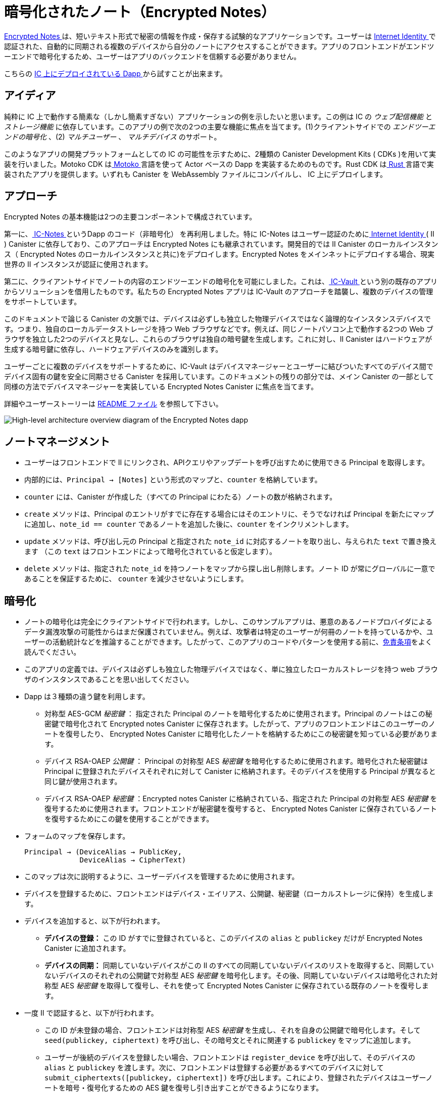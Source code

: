 # 暗号化されたノート（Encrypted Notes）

link:https://github.com/dfinity/examples/tree/master/motoko/encrypted-notes-dapp[ Encrypted Notes ]は、短いテキスト形式で秘密の情報を作成・保存する試験的なアプリケーションです。ユーザーは link:https://smartcontracts.org/docs/ic-identity-guide/what-is-ic-identity.html[ Internet Identity ]で認証された、自動的に同期される複数のデバイスから自分のノートにアクセスすることができます。アプリのフロントエンドがエンドツーエンドで暗号化するため、ユーザーはアプリのバックエンドを信頼する必要がありません。

こちらの link:https://cvhrw-2yaaa-aaaaj-aaiqa-cai.ic0.app/[ IC 上にデプロイされている Dapp ]から試すことが出来ます。

## アイディア

純粋に IC 上で動作する簡素な（しかし簡素すぎない）アプリケーションの例を示したいと思います。この例は IC の _ウェブ配信機能_ と _ストレージ機能_ に依存しています。このアプリの例で次の2つの主要な機能に焦点を当てます。(1)クライアントサイドでの _エンドツーエンドの暗号化_ 、(2) _マルチユーザー_ 、 _マルチデバイス_ のサポート。

このようなアプリの開発プラットフォームとしての IC の可能性を示すために、2種類の Canister Development Kits ( CDKs )を用いて実装を行いました。Motoko CDK はlink:https://smartcontracts.org/docs/language-guide/motoko.html[ Motoko ] 言語を使って Actor ベースの Dapp を実装するためのものです。Rust CDK はlink:https://smartcontracts.org/docs/rust-guide/rust-intro.html[ Rust ] 言語で実装されたアプリを提供します。いずれも Canister を WebAssembly ファイルにコンパイルし、 IC 上にデプロイします。

## アプローチ

Encrypted Notes の基本機能は2つの主要コンポーネントで構成されています。

第一に、link:https://github.com/pattad/ic_notes[ IC-Notes ]というDapp のコード（非暗号化） を再利用しました。特に IC-Notes はユーザー認証のためにlink:https://smartcontracts.org/docs/ic-identity-guide/auth-how-to.html[ Internet Identity ] ( II ) Canister に依存しており、このアプローチは Encrypted Notes にも継承されています。開発目的では II Canister のローカルインスタンス（ Encrypted Notes のローカルインスタンスと共に)をデプロイします。Encrypted Notes をメインネットにデプロイする場合、現実世界の II インスタンスが認証に使用されます。

第二に、クライアントサイドでノートの内容のエンドツーエンドの暗号化を可能にしました。これは、link:https://github.com/timohanke/icvault[ IC-Vault ]という別の既存のアプリからソリューションを借用したものです。私たちの Encrypted Notes アプリは IC-Vault のアプローチを踏襲し、複数のデバイスの管理をサポートしています。

このドキュメントで論じる Canister の文脈では、デバイスは必ずしも独立した物理デバイスではなく論理的なインスタンスデバイスです。つまり、独自のローカルデータストレージを持つ Web ブラウザなどです。例えば、同じノートパソコン上で動作する2つの Web ブラウザを独立した2つのデバイスと見なし、これらのブラウザは独自の暗号鍵を生成します。これに対し、II Canister はハードウェアが生成する暗号鍵に依存し、ハードウェアデバイスのみを識別します。

ユーザーごとに複数のデバイスをサポートするために、IC-Vault はデバイスマネージャーとユーザーに結びついたすべてのデバイス間でデバイス固有の鍵を安全に同期させる Canister を採用しています。このドキュメントの残りの部分では、メイン Canister の一部として同様の方法でデバイスマネージャーを実装している Encrypted Notes Canister に焦点を当てます。

詳細やユーザーストーリーは link:https://github.com/dfinity/examples/blob/master/motoko/encrypted-notes-dapp/README.md[ README ファイル] を参照して下さい。

image:encrypted-notes-arch.png[High-level architecture overview diagram of the Encrypted Notes dapp]

## ノートマネージメント

* ユーザーはフロントエンドで II にリンクされ、APIクエリやアップデートを呼び出すために使用できる Principal を取得します。
* 内部的には、`Principal → [Notes]` という形式のマップと、`counter` を格納しています。
* `counter` には、Canister が作成した（すべての Principal にわたる）ノートの数が格納されます。
* `create` メソッドは、Principal のエントリがすでに存在する場合にはそのエントリに、そうでなければ Principal を新たにマップに追加し、`note_id == counter` であるノートを追加した後に、`counter` をインクリメントします。
* `update` メソッドは、呼び出し元の Principal と指定された `note_id` に対応するノートを取り出し、与えられた `text` で置き換えます （この `text` はフロントエンドによって暗号化されていると仮定します）。
* `delete`  メソッドは、指定された `note_id` を持つノートをマップから探し出し削除します。ノート ID が常にグローバルに一意であることを保証するために、 `counter` を減少させないようにします。

## 暗号化

* ノートの暗号化は完全にクライアントサイドで行われます。しかし、このサンプルアプリは、悪意のあるノードプロバイダによるデータ漏洩攻撃の可能性からはまだ保護されていません。例えば、攻撃者は特定のユーザーが何冊のノートを持っているかや、ユーザーの活動統計などを推論することができます。したがって、このアプリのコードやパターンを使用する前に、link:https://github.com/dfinity/examples/blob/master/motoko/encrypted-notes-dapp/README.md#disclaimer-please-read-carefully[免責条項]をよく読んでください。
* このアプリの定義では、デバイスは必ずしも独立した物理デバイスではなく、単に独立したローカルストレージを持つ web ブラウザのインスタンスであることを思い出してください。
* Dapp は３種類の違う鍵を利用します。
** 対称型 AES-GCM  _秘密鍵_ ： 指定された Principal のノートを暗号化するために使用されます。Principal のノートはこの秘密鍵で暗号化されて Encrypted notes Canister に保存されます。したがって、アプリのフロントエンドはこのユーザーのノートを復号したり、 Encrypted Notes Canister に暗号化したノートを格納するためにこの秘密鍵を知っている必要があります。
** デバイス RSA-OAEP _公開鍵_ ： Principal の対称型 AES _秘密鍵_ を暗号化するために使用されます。暗号化された秘密鍵は  Principal に登録されたデバイスそれぞれに対して Canister に格納されます。そのデバイスを使用する Principal が異なると同じ鍵が使用されます。
** デバイス RSA-OAEP _秘密鍵_ ：Encrypted notes Canister に格納されている、指定された Principal の対称型 AES _秘密鍵_ を復号するために使用されます。フロントエンドが秘密鍵を復号すると、 Encrypted Notes Canister に保存されているノートを復号するためにこの鍵を使用することができます。
* フォームのマップを保存します。

    Principal → (DeviceAlias → PublicKey,
                 DeviceAlias → CipherText)

* このマップは次に説明するように、ユーザーデバイスを管理するために使用されます。
* デバイスを登録するために、フロントエンドはデバイス・エイリアス、公開鍵、秘密鍵（ローカルストレージに保持）を生成します。
* デバイスを追加すると、以下が行われます。
** *デバイスの登録：* この ID がすでに登録されていると、このデバイスの `alias` と `publickey` だけが Encrypted Notes Canister に追加されます。
** *デバイスの同期：* 同期していないデバイスがこの II のすべての同期していないデバイスのリストを取得すると、同期していないデバイスのそれぞれの公開鍵で対称型 AES _秘密鍵_ を暗号化します。その後、同期していないデバイスは暗号化された対称型 AES _秘密鍵_ を取得して復号し、それを使って Encrypted Notes Canister に保存されている既存のノートを復号します。
* 一度 II で認証すると、以下が行われます。
** この ID が未登録の場合、フロントエンドは対称型 AES _秘密鍵_ を生成し、それを自身の公開鍵で暗号化します。そして `seed(publickey, ciphertext)` を呼び出し、その暗号文とそれに関連する `publickey` をマップに追加します。
** ユーザーが後続のデバイスを登録したい場合、フロントエンドは `register_device` を呼び出して、そのデバイスの `alias` と `publickey` を渡します。次に、フロントエンドは登録する必要があるすべてのデバイスに対して `submit_ciphertexts([publickey, ciphertext])` を呼び出します。これにより、登録されたデバイスはユーザーノートを暗号・復号化するための AES 鍵を復号し引き出すことができるようになります。

## シーケンスダイヤグラム

### 新しいデバイスの追加

image:encrypted-notes-seq.png[UML sequence diagram showing device registration and synchronization]



////
# Encrypted Note-taking

link:https://github.com/dfinity/examples/tree/master/motoko/encrypted-notes-dapp[Encrypted Notes] is an experimental dapp for authoring and storing confidential information in the form of short pieces of text. The user can access their notes via any number of automatically synchronized devices authenticated via link:https://smartcontracts.org/docs/ic-identity-guide/what-is-ic-identity.html[Internet Identity]. Thanks to the end-to-end encryption performed by the dapp’s frontend, the user does not need to trust the dapp’s backend. 

You can play around with the link:https://cvhrw-2yaaa-aaaaj-aaiqa-cai.ic0.app/[dapp deployed on the IC].

## Idea

We wanted to build an example of a simple (but not too simple) dapp running purely on the IC. This example relies upon the _web-serving_ and _storage capabilities_ of the IC. We focused on the following two key features for our example dapp: (1) client-side, _end-to-end encryption_ and (2) _multi-user_ and _multi-device_ support. 

To demonstrate the potential of the IC as a platform for developing such dapps, we implemented this example using two distinct Canister Development Kits (CDKs). The Motoko CDK allows developers to implement actor-based dapps using the link:https://smartcontracts.org/docs/language-guide/motoko.html[Motoko] language. The Rust CDK allows implementing dapps in link:https://smartcontracts.org/docs/rust-guide/rust-intro.html[Rust]. In both cases, canisters are compiled into WebAssembly files that are then deployed onto the IC. 

## Approach

The basic functionality of Encrypted Notes consists of two main components. 

First, we re-used the code of a (non-encrypted) dapp called link:https://github.com/pattad/ic_notes[IC-Notes]. In particular IC-Notes relies on the link:https://smartcontracts.org/docs/ic-identity-guide/auth-how-to.html[Internet Identity] (II) canister for user authentication, an approach that is also inherited by Encrypted Notes. For development purposes, we deploy a local instance of the II canister (along with a local instance of Encrypted Notes); when deploying Encrypted Notes onto the mainnet, the real-world instance of II is used for authentication. 

Second, we enabled client-side, end-to-end encryption for the note contents, borrowing the solution from another existing dapp called link:https://github.com/timohanke/icvault[IC-Vault]. Our Encrypted Notes dapp follows the approach of IC-Vault to support managing multiple devices. 

In the context of the canisters discussed in this document, a device is not necessarily a separate physical device but a logical instance device, e.g., a web browser, with its own local data storage. For example, we consider two web browsers running on the same laptop as two independent devices; these browsers generate their own encryption keys. In contrast, the II canister relies on hardware-generated encryption keys, distinguishing only hardware devices.

To support multiple devices per user, IC-Vault employs a device manager, a canister that securely synchronizes device-specific keys across all the devices that are associated with a user. The remainder of this document focuses on the Encrypted Notes canister that implements a device manager in a similar way but as part of its main canister.

For further details and user stories, please refer to the link:https://github.com/dfinity/examples/blob/master/motoko/encrypted-notes-dapp/README.md[README file].

image:encrypted-notes-arch.png[High-level architecture overview diagram of the Encrypted Notes dapp]

## Note management

* Users are linked to II in the frontend, getting the user a principal that can be used for calling API queries and updates. 
* Internally, we store the map of the form `Principal → [Notes]`
and a `counter`.
* `counter` stores the number of notes the canister has created (across all principals).
* Method `create` adds a note to its principal’s entry (if it exists), 
or adds the principal to the map with the `note_id == counter`, 
and then increments `counter`.
* Method `update` pulls a note, for the caller’s Principal and for the provided `note_id` and replaces it with the provided `text` (this `text` is assumed to be encrypted by the frontend). 
* Method `delete` finds the note with the given `note_id` in the map and removes it. To ensure that note IDs are always globally unique, we do not decrease `counter`.

## Cryptography

* Encryption of notes is entirely client-side. However, our example dapp is still not protected against potentially data-revealing attacks by a possibly malicious node provider. For example, the attacker can infer how many notes a particular user has, user activity statistics, etc. Therefore, please carefully read the link:https://github.com/dfinity/examples/blob/master/motoko/encrypted-notes-dapp/README.md#disclaimer-please-read-carefully[disclaimer] before using any of the code or patterns from this dapp. 
* Recall that, in our definition, a device is not necessarily a separate physical device but simply a web browser instance with an independent local storage. 
* The dapp uses three different kinds of keys:
** Symmetric AES-GCM _secret key_: used to encrypt the notes of a given principal. The notes of a principal are stored in the Encrypted Notes canister encrypted with this secret key. Thus the frontend of the dapp needs to know this secret key to decrypt notes from this user and to send encrypted notes to be stored in the Encrypted Notes canister.
** Device RSA-OAEP _public key_: used to encrypt the symmetric AES _secret key_ of the principal. The encrypted secret key is stored in the canister for each device registered to the principal. The same key is used for different principals using that device. 
** Device RSA-OAEP _private key_: used to decrypt the symmetric AES _secret key_ stored in the Encrypted Notes canister for a given principal. Once the frontend  decrypts the secret key, it can use this key for decrypting the notes stored in the Encrypted Notes canister.
* We store a map of the form: 

    Principal → (DeviceAlias → PublicKey,
                 DeviceAlias → CipherText)

* This map is used for managing user devices, as explained next.
* To register a device, the frontend generates a device alias, a public key, and a private key (held in its local storage).
* Adding a device:
** *Device registration:* If this identity is already known, a new device will remain unsynced at first; at this time, only the `alias` and `publickey` of this device will be added to the Encrypted Notes canister. 
** *Device synchronization:* Once an unsynced device obtains the list of all unsynced devices for this II, it will encrypt the symmetric AES _secret key_ under each unsynced device's public key. Afterwards, the unsynced device obtains the encrypted symmetric AES _secret key_, decrypts it, and then uses it to decrypt the existing notes stored in the Encrypted Notes canister.
* Once authenticated with II: 
** If this identity is not known, then the frontend generates a symmetric AES _secret key_ and encrypts it with its own public key. Then the frontend calls `seed(publickey, ciphertext)`, adding that ciphertext and its associated `publickey` to the map.
** If a user wants to register a subsequent device, the frontend calls `register_device`, passing in the `alias` and `publickey` of that device. The frontend then calls `submit_ciphertexts([publickey, ciphertext])` for all the devices it needs to register. This allows the registered devices to pull and decrypt the AES key to encrypt and decrypt the user notes. 

## Sequence Diagrams

### Adding New Device

image:encrypted-notes-seq.png[UML sequence diagram showing device registration and synchronization]



////